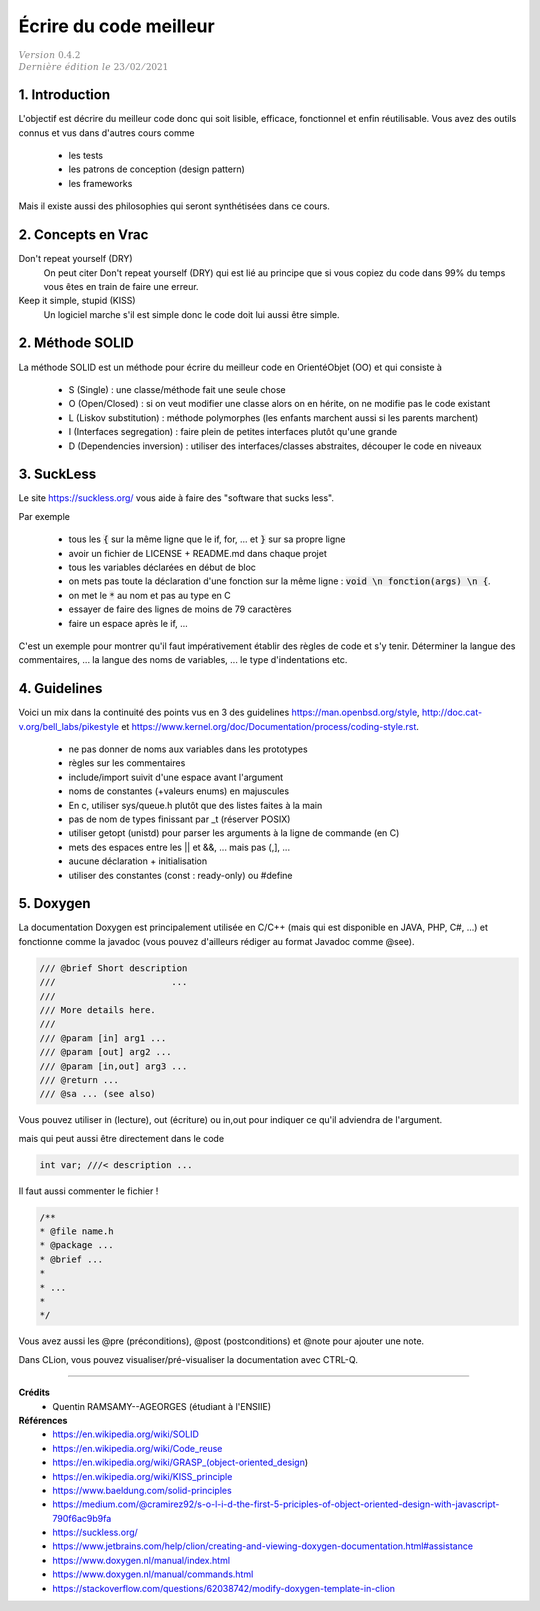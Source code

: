 .. _sl:

================================
Écrire du code meilleur
================================

| :math:`\color{grey}{Version \ 0.4.2}`
| :math:`\color{grey}{Dernière \ édition \ le \ 23/02/2021}`

1. Introduction
======================

L'objectif est décrire du meilleur code donc qui soit lisible, efficace, fonctionnel
et enfin réutilisable. Vous avez des outils connus et vus dans d'autres cours comme

	* les tests
	* les patrons de conception (design pattern)
	* les frameworks

Mais il existe aussi des philosophies qui seront synthétisées dans ce cours.

2. Concepts en Vrac
=======================

Don't repeat yourself (DRY)
	On peut citer Don't repeat yourself (DRY) qui est lié au principe que si vous copiez
	du code dans 99% du temps vous êtes en train de faire une erreur.

Keep it simple, stupid (KISS)
	Un logiciel marche s'il est simple donc le code doit lui aussi être simple.


2. Méthode SOLID
====================

La méthode SOLID est un méthode pour écrire du meilleur code en OrientéObjet (OO) et qui consiste à

	* S (Single) : une classe/méthode fait une seule chose
	* O (Open/Closed) : si on veut modifier une classe alors on en hérite, on ne modifie pas le code existant
	* L (Liskov substitution) : méthode polymorphes (les enfants marchent aussi si les parents marchent)
	* I (Interfaces segregation) : faire plein de petites interfaces plutôt qu'une grande
	* D (Dependencies inversion) : utiliser des interfaces/classes abstraites, découper le code en niveaux

3. SuckLess
=========================

Le site https://suckless.org/ vous aide à faire des "software that sucks less".

Par exemple

	* tous les :code:`{` sur la même ligne que le if, for, ... et :code:`}` sur sa propre ligne
	* avoir un fichier de LICENSE + README.md dans chaque projet
	* tous les variables déclarées en début de bloc
	* on mets pas toute la déclaration d'une fonction sur la même ligne : :code:`void \n fonction(args) \n {`.
	* on met le :code:`*` au nom et pas au type en C
	* essayer de faire des lignes de moins de 79 caractères
	* faire un espace après le if, ...

C'est un exemple pour montrer qu'il faut impérativement établir des règles de code et s'y tenir.
Déterminer la langue des commentaires, ... la langue des noms de variables, ...
le type d'indentations etc.

4. Guidelines
======================

Voici un mix dans la continuité des points vus en 3 des guidelines https://man.openbsd.org/style,
http://doc.cat-v.org/bell_labs/pikestyle et https://www.kernel.org/doc/Documentation/process/coding-style.rst.

	* ne pas donner de noms aux variables dans les prototypes
	* règles sur les commentaires
	* include/import suivit d'une espace avant l'argument
	* noms de constantes (+valeurs enums) en majuscules
	* En c, utiliser sys/queue.h plutôt que des listes faites à la main
	* pas de nom de types finissant par _t (réserver POSIX)
	* utiliser getopt (unistd) pour parser les arguments à la ligne de commande (en C)
	* mets des espaces entre les || et &&, ... mais pas (,], ...
	* aucune déclaration + initialisation
	* utiliser des constantes (const : ready-only) ou #define

5. Doxygen
=========================

La documentation Doxygen est principalement utilisée en C/C++ (mais qui
est disponible en JAVA, PHP, C#, ...) et fonctionne comme la javadoc (vous
pouvez d'ailleurs rédiger au format Javadoc comme @see).

.. code:: c

	/// @brief Short description
	/// 			 ...
	///
	/// More details here.
	///
	/// @param [in] arg1 ...
	/// @param [out] arg2 ...
	/// @param [in,out] arg3 ...
	/// @return ...
	/// @sa ... (see also)

Vous pouvez utiliser in (lecture), out (écriture) ou in,out pour indiquer
ce qu'il adviendra de l'argument.

mais qui peut aussi être directement dans le code

.. code:: c

	int var; ///< description ...

Il faut aussi commenter le fichier !

.. code:: c

		/**
		* @file name.h
		* @package ...
		* @brief ...
		*
		* ...
		*
		*/

Vous avez aussi les @pre (préconditions), @post (postconditions) et @note
pour ajouter une note.

Dans CLion, vous pouvez visualiser/pré-visualiser la documentation avec CTRL-Q.

-----

**Crédits**
	* Quentin RAMSAMY--AGEORGES (étudiant à l'ENSIIE)

**Références**
	* https://en.wikipedia.org/wiki/SOLID
	* https://en.wikipedia.org/wiki/Code_reuse
	* https://en.wikipedia.org/wiki/GRASP_(object-oriented_design)
	* https://en.wikipedia.org/wiki/KISS_principle
	* https://www.baeldung.com/solid-principles
	* https://medium.com/@cramirez92/s-o-l-i-d-the-first-5-priciples-of-object-oriented-design-with-javascript-790f6ac9b9fa
	* https://suckless.org/
	* https://www.jetbrains.com/help/clion/creating-and-viewing-doxygen-documentation.html#assistance
	* https://www.doxygen.nl/manual/index.html
	* https://www.doxygen.nl/manual/commands.html
	* https://stackoverflow.com/questions/62038742/modify-doxygen-template-in-clion